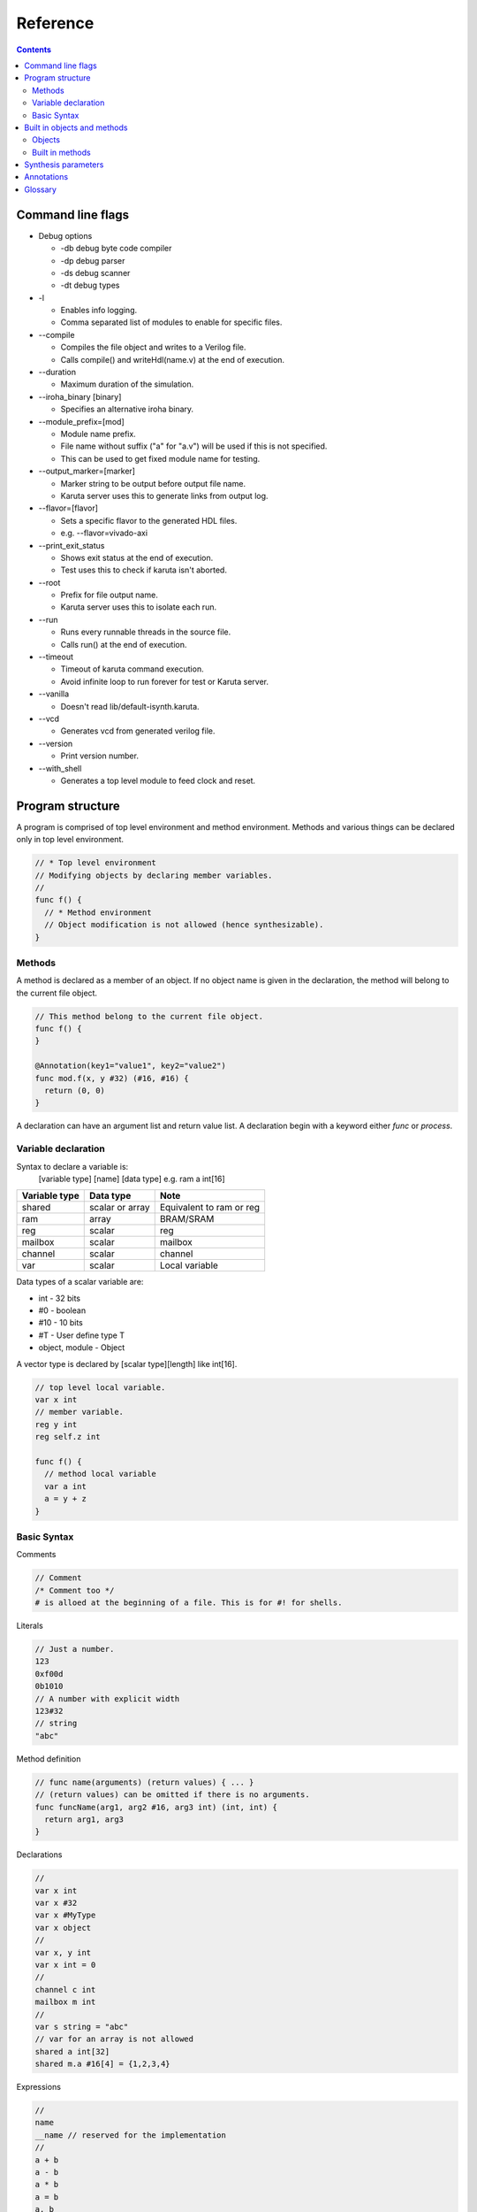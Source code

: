 Reference
=========

.. contents::

==================
Command line flags
==================

* Debug options

  * -db debug byte code compiler
  * -dp debug parser
  * -ds debug scanner
  * -dt debug types

* -l

  * Enables info logging.
  * Comma separated list of modules to enable for specific files.

* --compile

  * Compiles the file object and writes to a Verilog file.
  * Calls compile() and writeHdl(name.v) at the end of execution.

* --duration

  * Maximum duration of the simulation.

* --iroha_binary [binary]

  * Specifies an alternative iroha binary.

* --module_prefix=[mod]

  * Module name prefix.
  * File name without suffix ("a" for "a.v") will be used if this is not specified.
  * This can be used to get fixed module name for testing.

* --output_marker=[marker]

  * Marker string to be output before output file name.
  * Karuta server uses this to generate links from output log.

* --flavor=[flavor]

  * Sets a specific flavor to the generated HDL files.
  * e.g. --flavor=vivado-axi

* --print_exit_status

  * Shows exit status at the end of execution.
  * Test uses this to check if karuta isn't aborted.

* --root

  * Prefix for file output name.
  * Karuta server uses this to isolate each run.

* --run

  * Runs every runnable threads in the source file.
  * Calls run() at the end of execution.

* --timeout

  * Timeout of karuta command execution.
  * Avoid infinite loop to run forever for test or Karuta server.

* --vanilla

  * Doesn't read lib/default-isynth.karuta.

* --vcd

  * Generates vcd from generated verilog file.

* --version

  * Print version number.

* --with_shell

  * Generates a top level module to feed clock and reset.

=================
Program structure
=================

A program is comprised of top level environment and method environment.
Methods and various things can be declared only in top level environment.

.. code-block:: none

   // * Top level environment
   // Modifying objects by declaring member variables.
   //
   func f() {
     // * Method environment
     // Object modification is not allowed (hence synthesizable).
   }

Methods
-------

A method is declared as a member of an object.
If no object name is given in the declaration, the method will belong to the current file object.

.. code-block:: none

   // This method belong to the current file object.
   func f() {
   }

   @Annotation(key1="value1", key2="value2")
   func mod.f(x, y #32) (#16, #16) {
     return (0, 0)
   }

A declaration can have an argument list and return value list.
A declaration begin with a keyword either *func* or *process*.

Variable declaration
--------------------

Syntax to declare a variable is:
  [variable type] [name] [data type]
  e.g. ram a int[16]

============= ================ ========================
Variable type Data type        Note
============= ================ ========================
shared        scalar or array  Equivalent to ram or reg
ram           array            BRAM/SRAM
reg           scalar           reg
mailbox       scalar           mailbox
channel       scalar           channel
var           scalar           Local variable
============= ================ ========================

Data types of a scalar variable are:

* int - 32 bits
* #0  - boolean
* #10 - 10 bits
* #T - User define type T
* object, module - Object

A vector type is declared by [scalar type][length] like int[16].

.. code-block:: none

   // top level local variable.
   var x int
   // member variable.
   reg y int
   reg self.z int

   func f() {
     // method local variable
     var a int
     a = y + z
   }

Basic Syntax
------------

Comments

.. code-block:: none

   // Comment
   /* Comment too */
   # is alloed at the beginning of a file. This is for #! for shells.

Literals

.. code-block:: none

   // Just a number.
   123
   0xf00d
   0b1010
   // A number with explicit width
   123#32
   // string
   "abc"

Method definition

.. code-block:: none

   // func name(arguments) (return values) { ... }
   // (return values) can be omitted if there is no arguments.
   func funcName(arg1, arg2 #16, arg3 int) (int, int) {
     return arg1, arg3
   }

Declarations

.. code-block:: none

   //
   var x int
   var x #32
   var x #MyType
   var x object
   //
   var x, y int
   var x int = 0
   //
   channel c int
   mailbox m int
   //
   var s string = "abc"
   // var for an array is not allowed
   shared a int[32]
   shared m.a #16[4] = {1,2,3,4}

Expressions

.. code-block:: none

   //
   name
   __name // reserved for the implementation
   //
   a + b
   a - b
   a * b
   a = b
   a, b
   (a)
   f(x)
   a = f(x,y)
   (a, b) = f(x,y)
   obj.a
   obj.f()

Operators

.. code-block:: none
   
   a + b
   a - b
   a * b
   // TODO: Describe the limitations
   a / b
   // shift amount should be constant
   a >> b
   a << b
   // bit concat
   a :: b
   // range should be constant
   a[l:r]

Statements

.. code-block:: none

   if a > b {
   } else {
   }

   for var x = 0; x < 10; ++x {
   }

Control

.. code-block:: none

   if cond {
   }

   for init; cond; update {
   }

TODO: switch/case statement

module block

.. code-block:: none

   module {
     shared obj object = new()
     func bar() {
       obj.x[0] = 0
       obj.foo()
     }
   }

   module obj {
     // same as obj.foo()
     func foo() {
     }
     // same as obj.x
     shared x int[16]
   }


============================
Built in objects and methods
============================

Objects
-------

* Object

  * Array - Internal SRAM
  * Env - Profiling
  * Global - Placeholder for global variables
  * Kernel - Base object for user's design
  * Memory - External SRAM
  * Numerics - Registry for user defined types.


Built in methods
----------------

* Object.clone()
* Object.dump()
* Object.run()
* Object.bool
* Object.false
* Object.true
* Object.Object

* Kernel.assert()
* Kernel.abort()
* Kernel.compile()
* Kernel.exit()
* Kernel.new()
* Kernel.print()
* Kernel.runIroha()
* Kernel.setDump()
* Kernel.setIROutput()
* Kernel.setIrohaPath()
* Kernel.setSynthParam()
* Kernel.synth()
* Kernel.wait()
* Kernel.widthof()
* Kernel.writeHdl()
* Kernel.yield()

* Kernel.Kernel\_
* Kernel.Object
* Kernel.Module
* Kernel.parent
* Kernel.self

* Kernel.Array
* Kernel.Env
* Kernel.Global
* Kernel.Memory
* Kernel.Numerics

* Env.gc()
* Env.clearProfile()
* Env.disableProfile()
* Env.enableProfile()
* Env.isMain()

* Array axiLoad, axiStore, waitAccess, notifyAccess, saveImage, loadImage, read, write
* Memory setWidth
* Channel write, writeFast, read
* Mailbox width, put, notify, get, wait

* .$compiled_module
* .$dump_file_name

* setIrohaPath(p string)
* setIROuput(p string)
* runIroha(opts string)

  * e.g. runIroha("-v -S -o x.v")

====================
Synthesis parameters
====================

When compilation is requested by calling compile() method, the synthesizer takes a snapshot of the object and generates IR from the structure and computation.

.. code-block:: none

   setSynthParam("resetPolarity", 0) // set negative reset (e.g. rst_n).
   setSynthParam("maxDelayPs", 10000) // 10ns
   setSynthParam("platformFamily", "generic-platform")
   setSynthParam("platformName", "generic")

===========
Annotations
===========

.. code-block:: none

   // Annotation for a method
   @ThreadEntry() @ProcessEntry() @Process()
   @SoftThreadEntry() @SoftProcess() @Soft()
   @ExtEntry()
   @ExtStub()
   @ExtIO()
   @ExtCombinational()
   @DataFlowEntry()  // Might be removed
   @ExtFlowStub()  // Might be removed
   // Annotation for an array
   @AxiMaster() @AxiMaster64() @AxiMaster32()
   @AxiSlave() @AxiSlave64() @AxiSlave32()
   @ThreadLocal() @ProcessLocal() @Local()
   // channel parameters
   depth=
   // object parameters
   distance=
   // thread number
   num=

========
Glossary
========

* DFG

  * Data Flow Graph to represent internal RTL

* Bytecode

  * Compiled from Karuta Light Script and can be executed or synthesized

* Iroha

  * Intermediate Representation Of Hardware Abstraction
  * https://github.com/nlsynth/iroha

* Karuta

  * Name of Japanese playing cards.
  * This package.

* Soft thread

  * Threads which will not be synthesized (used for tests).
